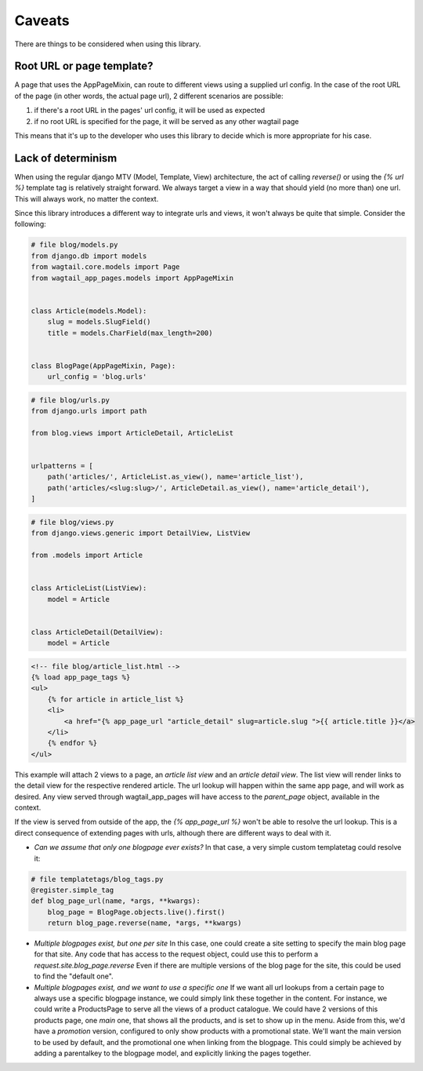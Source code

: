 Caveats
=======

There are things to be considered when using this library.

Root URL or page template?
--------------------------

A page that uses the AppPageMixin, can route to different views using a supplied url config. In the case of the root
URL of the page (in other words, the actual page url), 2 different scenarios are possible:

1) if there's a root URL in the pages' url config, it will be used as expected
2) if no root URL is specified for the page, it will be served as any other wagtail page

This means that it's up to the developer who uses this library to decide which is more appropriate for his case.

Lack of determinism
-------------------

When using the regular django MTV (Model, Template, View) architecture, the act of calling *reverse()* or using the *{%
url %}* template tag is relatively straight forward. We always target a view in a way that should yield (no more than)
one url. This will always work, no matter the context.

Since this library introduces a different way to integrate urls and views, it won't always be quite that simple.
Consider the following:

.. code-block:: python

    # file blog/models.py
    from django.db import models
    from wagtail.core.models import Page
    from wagtail_app_pages.models import AppPageMixin


    class Article(models.Model):
        slug = models.SlugField()
        title = models.CharField(max_length=200)


    class BlogPage(AppPageMixin, Page):
        url_config = 'blog.urls'


.. code-block:: python

    # file blog/urls.py
    from django.urls import path

    from blog.views import ArticleDetail, ArticleList


    urlpatterns = [
        path('articles/', ArticleList.as_view(), name='article_list'),
        path('articles/<slug:slug>/', ArticleDetail.as_view(), name='article_detail'),
    ]


.. code-block:: python

    # file blog/views.py
    from django.views.generic import DetailView, ListView

    from .models import Article


    class ArticleList(ListView):
        model = Article


    class ArticleDetail(DetailView):
        model = Article


.. code-block:: html

    <!-- file blog/article_list.html -->
    {% load app_page_tags %}
    <ul>
        {% for article in article_list %}
        <li>
            <a href="{% app_page_url "article_detail" slug=article.slug ">{{ article.title }}</a>
        </li>
        {% endfor %}
    </ul>


This example will attach 2 views to a page, an *article list view* and an *article detail view*. The list view will
render links to the detail view for the respective rendered article. The url lookup will happen within the same app
page, and will work as desired. Any view served through wagtail_app_pages will have access to the *parent_page* object,
available in the context.

If the view is served from outside of the app, the *{% app_page_url %}* won't be able to resolve the url lookup. This
is a direct consequence of extending pages with urls, although there are different ways to deal with it.


* *Can we assume that only one blogpage ever exists?* In that case, a very simple custom templatetag could resolve it:

.. code-block:: python

    # file templatetags/blog_tags.py
    @register.simple_tag
    def blog_page_url(name, *args, **kwargs):
        blog_page = BlogPage.objects.live().first()
        return blog_page.reverse(name, *args, **kwargs)

* *Multiple blogpages exist, but one per site* In this case, one could create a site setting to specify the main blog
  page for that site. Any code that has access to the request object, could use this to perform a
  *request.site.blog_page.reverse* Even if there are multiple versions of the blog page for the site, this could be
  used to find the "default one".
* *Multiple blogpages exist, and we want to use a specific one* If we want all url lookups from a certain page to
  always use a specific blogpage instance, we could simply link these together in the content. For instance, we could
  write a ProductsPage to serve all the views of a product catalogue. We could have 2 versions of this products page,
  one *main* one, that shows all the products, and is set to show up in the menu. Aside from this, we'd have a
  *promotion* version, configured to only show products with a promotional state. We'll want the main version to be
  used by default, and the promotional one when linking from the blogpage. This could simply be achieved by adding a
  parentalkey to the blogpage model, and explicitly linking the pages together.
